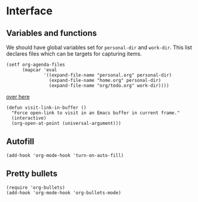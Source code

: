 * Interface
** Variables and functions
We should have global variables set for =personal-dir= and =work-dir=. This list
declares files which can be targets for capturing items.
#+BEGIN_SRC elisp
  (setf org-agenda-files
        (mapcar 'eval
                '((expand-file-name "personal.org" personal-dir)
                  (expand-file-name "home.org" personal-dir)
                  (expand-file-name "org/todo.org" work-dir))))
#+END_SRC

[[file:setup-org.el::(defun%20gh-link%20()][over here]]
#+BEGIN_SRC elisp
  (defun visit-link-in-buffer ()
    "Force open-link to visit in an Emacs buffer in current frame."
    (interactive)
    (org-open-at-point (universal-argument)))
#+END_SRC
** Autofill
#+BEGIN_SRC elisp
  (add-hook 'org-mode-hook 'turn-on-auto-fill)
#+END_SRC
** Pretty bullets
#+BEGIN_SRC elisp
  (require 'org-bullets)
  (add-hook 'org-mode-hook 'org-bullets-mode)
#+END_SRC
